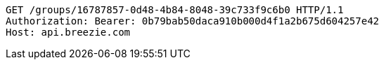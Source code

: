 [source,http,options="nowrap"]
----
GET /groups/16787857-0d48-4b84-8048-39c733f9c6b0 HTTP/1.1
Authorization: Bearer: 0b79bab50daca910b000d4f1a2b675d604257e42
Host: api.breezie.com

----